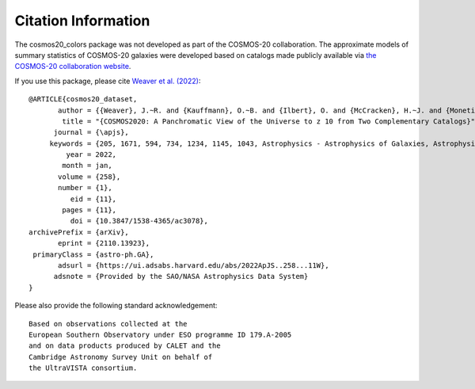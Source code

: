 Citation Information
====================
The cosmos20_colors package was not developed as part of the COSMOS-20 collaboration.
The approximate models of summary statistics of COSMOS-20 galaxies were developed
based on catalogs made publicly available
via `the COSMOS-20 collaboration website <https://cosmos2020.calet.org/>`_.


If you use this package, please cite `Weaver et al. (2022) <https://arxiv.org/abs/2110.13923>`_::

    @ARTICLE{cosmos20_dataset,
           author = {{Weaver}, J.~R. and {Kauffmann}, O.~B. and {Ilbert}, O. and {McCracken}, H.~J. and {Moneti}, A. and {Toft}, S. and {Brammer}, G. and {Shuntov}, M. and {Davidzon}, I. and {Hsieh}, B.~C. and {Laigle}, C. and {Anastasiou}, A. and {Jespersen}, C.~K. and {Vinther}, J. and {Capak}, P. and {Casey}, C.~M. and {McPartland}, C.~J.~R. and {Milvang-Jensen}, B. and {Mobasher}, B. and {Sanders}, D.~B. and {Zalesky}, L. and {Arnouts}, S. and {Aussel}, H. and {Dunlop}, J.~S. and {Faisst}, A. and {Franx}, M. and {Furtak}, L.~J. and {Fynbo}, J.~P.~U. and {Gould}, K.~M.~L. and {Greve}, T.~R. and {Gwyn}, S. and {Kartaltepe}, J.~S. and {Kashino}, D. and {Koekemoer}, A.~M. and {Kokorev}, V. and {Le F{\`e}vre}, O. and {Lilly}, S. and {Masters}, D. and {Magdis}, G. and {Mehta}, V. and {Peng}, Y. and {Riechers}, D.~A. and {Salvato}, M. and {Sawicki}, M. and {Scarlata}, C. and {Scoville}, N. and {Shirley}, R. and {Silverman}, J.~D. and {Sneppen}, A. and {Smolc̆i{\'c}}, V. and {Steinhardt}, C. and {Stern}, D. and {Tanaka}, M. and {Taniguchi}, Y. and {Teplitz}, H.~I. and {Vaccari}, M. and {Wang}, W. -H. and {Zamorani}, G.},
            title = "{COSMOS2020: A Panchromatic View of the Universe to z 10 from Two Complementary Catalogs}",
          journal = {\apjs},
         keywords = {205, 1671, 594, 734, 1234, 1145, 1043, Astrophysics - Astrophysics of Galaxies, Astrophysics - Cosmology and Nongalactic Astrophysics},
             year = 2022,
            month = jan,
           volume = {258},
           number = {1},
              eid = {11},
            pages = {11},
              doi = {10.3847/1538-4365/ac3078},
    archivePrefix = {arXiv},
           eprint = {2110.13923},
     primaryClass = {astro-ph.GA},
           adsurl = {https://ui.adsabs.harvard.edu/abs/2022ApJS..258...11W},
          adsnote = {Provided by the SAO/NASA Astrophysics Data System}
    }

Please also provide the following standard acknowledgement::

    Based on observations collected at the
    European Southern Observatory under ESO programme ID 179.A-2005
    and on data products produced by CALET and the
    Cambridge Astronomy Survey Unit on behalf of
    the UltraVISTA consortium.

